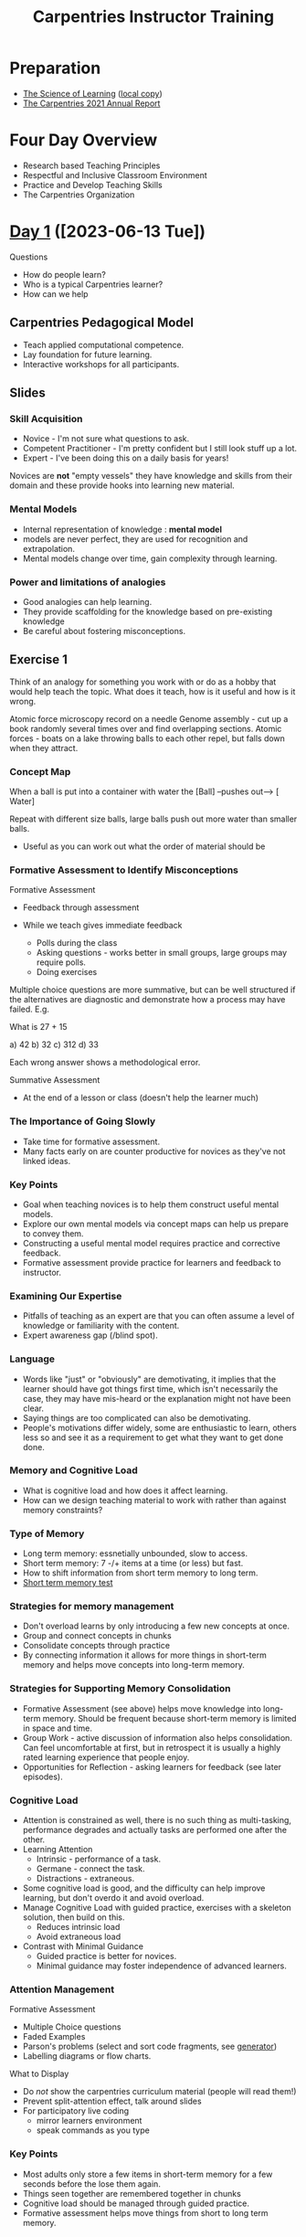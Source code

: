 :PROPERTIES:
:ID:       0607e15e-3ebc-402b-ad12-c9e9bbd41592
:mtime:    20231022113612 20230721201808 20230720111136 20230717104714 20230711152823 20230710220854 20230626163029 20230619101504 20230616134415 20230616122322 20230616110911 20230615120551 20230615104247 20230615091530 20230615081016 20230614123407 20230614110555 20230613114248 20230613080653 20230613070414
:ctime:    20230613070414
:END:
#+TITLE: Carpentries Instructor Training
#+FILETAGS: :work:teaching:learning:training:

* Preparation

+ [[https://carpentries.github.io/instructor-training/files/papers/science-of-learning-2015.pdf][The Science of Learning]] ([[file:pdf/science-of-learning-2015.pdf][local copy]])
+ [[https://carpentries.org/files/reports/2021%20Carpentries%20Annual%20Report_Final.pdf][The Carpentries 2021 Annual Report]]

* Four Day Overview
+ Research based Teaching Principles
+ Respectful and Inclusive Classroom Environment
+ Practice and Develop Teaching Skills
+ The Carpentries Organization


* [[https://pad.carpentries.org/2023-06-13-ttt-online-cest][Day 1]] ([2023-06-13 Tue])

Questions
+ How do people learn?
+ Who is a typical Carpentries learner?
+ How can we help

** Carpentries Pedagogical Model
+ Teach applied computational competence.
+ Lay foundation for future learning.
+ Interactive workshops for all participants.

** Slides
*** Skill Acquisition
+ Novice - I'm not sure what questions to ask.
+ Competent Practitioner - I'm pretty confident but I still look stuff up a lot.
+ Expert - I've been doing this on a daily basis for years!

Novices are *not* "empty vessels" they have knowledge and skills from their domain and these provide hooks into learning
new material.

*** Mental Models
+ Internal representation of knowledge : *mental model*
+ models are never perfect, they are used for recognition and extrapolation.
+ Mental models change over time, gain complexity through learning.

*** Power and limitations of analogies
+ Good analogies can help learning.
+ They provide scaffolding for the knowledge based on pre-existing knowledge
+ Be careful about fostering misconceptions.

** Exercise 1

Think of an analogy for something you work with or do as a hobby that would help teach the topic. What does it teach,
how is it useful and how is it wrong.

Atomic force microscopy record on a needle
Genome assembly - cut up a book randomly several times over and find overlapping sections.
Atomic forces - boats on a lake throwing balls to each other repel, but falls down when they attract.

*** Concept Map

When a ball is put into a container with water the [Ball]  --pushes out--> [ Water]

Repeat with different size balls, large balls push out more water than smaller balls.

+ Useful as you can work out what the order of material should be

*** Formative Assessment to Identify Misconceptions

Formative Assessment
+ Feedback through assessment
+ While we teach gives immediate feedback

  + Polls during the class
  + Asking questions - works better in small groups, large groups may require polls.
  + Doing exercises

Multiple choice questions are more summative, but can be well structured if the alternatives are diagnostic and
demonstrate how a process may have failed. E.g.

What is 27 + 15

a) 42
b) 32
c) 312
d) 33

Each wrong answer shows a methodological error.

Summative Assessment

+ At the end of a lesson or class (doesn't help the learner much)

*** The Importance of Going Slowly

+ Take time for formative assessment.
+ Many facts early on are counter productive for novices as they've not linked ideas.

*** Key Points
+ Goal when teaching novices is to help them construct useful mental models.
+ Explore our own mental models via concept maps can help us prepare to convey them.
+ Constructing a useful mental model requires practice and corrective feedback.
+ Formative assessment provide practice for learners and feedback to instructor.

*** Examining Our Expertise
+ Pitfalls of teaching as an expert are that you can often assume a level of knowledge or familiarity with the content.
+ Expert awareness gap (/blind spot).

*** Language
+ Words like "just" or "obviously" are demotivating, it implies that the learner should have got things first time,
  which isn't necessarily the case, they may have mis-heard or the explanation might not have been clear.
+ Saying things are too complicated can also be demotivating.
+ People's motivations differ widely, some are enthusiastic to learn, others less so and see it as a requirement to get
  what they want to get done done.

*** Memory and Cognitive Load
+ What is cognitive load and how does it affect learning.
+ How can we design teaching material to work with rather than against memory constraints?

*** Type of Memory
+ Long term memory: essnetially unbounded, slow to access.
+ Short term memory: 7 -/+ items at a time (or less) but fast.
+ How to shift information from short term memory to long term.
+ [[https://miku.github.io/activememory/][Short term memory test]]

*** Strategies for memory management
+ Don't overload learns by only introducing a few new concepts at once.
+ Group and connect concepts in chunks
+ Consolidate concepts through practice
+ By connecting information it allows for more things in short-term memory and helps move concepts into long-term memory.

*** Strategies for Supporting Memory Consolidation
+ Formative Assessment (see above) helps move knowledge into long-term memory. Should be frequent because short-term
  memory is limited in space and time.
+ Group Work - active discussion of information also helps consolidation. Can feel uncomfortable at first, but in
  retrospect it is usually a highly rated learning experience that people enjoy.
+ Opportunities for Reflection - asking learners for feedback (see later episodes).

*** Cognitive Load
+ Attention is constrained as well, there is no such thing as multi-tasking, performance degrades and actually tasks are
  performed one after the other.
+ Learning Attention
  + Intrinsic - performance of a task.
  + Germane - connect the task.
  + Distractions - extraneous.
+ Some cognitive load is good, and the difficulty can help improve learning, but don't overdo it and avoid overload.
+ Manage Cognitive Load with guided practice, exercises with a skeleton solution, then build on this.
  + Reduces intrinsic load
  + Avoid extraneous load
+ Contrast with Minimal Guidance
  + Guided practice is better for novices.
  + Minimal guidance may foster independence of advanced learners.

*** Attention Management
Formative Assessment
+ Multiple Choice questions
+ Faded Examples
+ Parson's problems (select and sort code fragments, see [[https://codio.github.io/parsons-puzzle-ui/][generator]])
+ Labelling diagrams or flow charts.

What to Display
+ Do /not/ show the carpentries curriculum material (people will read them!)
+ Prevent split-attention effect, talk around slides
+ For participatory live coding
  + mirror learners environment
  + speak commands as you type
*** Key Points
+ Most adults only store a few items in short-term memory for a few seconds before the lose them again.
+ Things seen together are remembered together in chunks
+ Cognitive load should be managed through guided practice.
+ Formative assessment helps move things from short to long term memory.

*** Building Skills with Feedback
+ How can I get feedback from learners?
+ How can I use this feedback to improve my teaching?

*** Surveys
+ Conduct prior and post workshop surveys to get an idea of prior experience of knowledge and in turn improve your
  feedback.
+ Timing matters most likely to be completed if still at the workshop, plan for time during the last 15 minutes.
*** Minute Cards
+ Before long breaks or between days, private and anonymous feedback.
+ One positive/one constructive feedback.
+ Look for patterns/problems and use feedback to adadpt workshop.
+ Be explicit about what the feedback will be used for as it helps motivate people to give things.
+ More specific questions get better feedback.

Examples

**** Positive
+ One thing you liked.
+ Most important thing you learned today.
+ What are skill are you most excited about using.

**** Constructive
+ What was confusing
+ What questions do you have

*** One-up, One-down
+ Go round the group, one person positive, next negative, no repetition allowed.
+ Forces people to say things they may not otherwise say.
+ Collect but don't discuss feedback.
+ Instructors discuss feedback afterwards and respond the next day.

** Homework

+ Prepare an episode! Pick one from
* [[https://pad.carpentries.org/2023-06-13-ttt-online-cest-day2][Day 2]] ([2023-06-14 Wed])

** Slides
*** Motivation and Demotivation
+ Why is motivation important?
+ How can we create a motivating environment for learners?+ Identify authentic tasks and explain why teaching them is
  important.
+ Develop strategies to avoid demotivating learners.
+ Distinguish praise based feedback and the type of mindset it promotes.

*** Motivation
+ Important pre-requisite for learning, without being motivated its hard or even impossible.
+ Partly influenced by factors beyond instructors control, but instructors can cultivate motivation and should avoid
  demotivating behaviour.
+ Most learners come eager to learn.
+ Carpentries workshop are a starting point for self-training

*** How Can Content Influence Motivation
+ People learn best when they care about a topic and believe they can master it.
+ Encouraging learners to interact with each other is a useful motivator as people talk and help each other out to
  learn.

**** Exercise

Describe one or two situations where you found it demotivating.

*** Mindsets
+ Encourage a growth mindset.
+ Present yourself as a learner, not a problem, it engenders people to understand that everyone is still learning.
+ Still a learner with respect to teaching and showing that is useful too as its expected.

Refer to KJ Walton

*** Choosing our Pharses
+ That’s exactly how you do it – you haven’t gotten it right yet, but you’ve tried two different strategies to solve
  that problem. Keep it up! *Effort*
+ You’re getting to be really good at that. See how it pays to keep at it? *Effort*
+ Wow, you did that perfectly without any help. Have you thought about taking more computing classes? *Performance*
+ That was a hard problem. You didn’t get the right answer, but look at what you learned trying to solve it!
  *Effort*/*Improvement*
+ Look at that - you’re a natural! *Performance*

As with general principles in Growth Mindset you should praise the effort and improvement rather than performance.

*** Keeping up Motivation
+ Try and avoid talking about tools that sit alongside those we are teaching (e.g. don't disparage Excel).
+ If there are advanced learners should try and avoid talking to them about things that are beyond the level at which
  the lesson is being pitched at. It detracts from the focus of the lesson and can be demotivating to others.
+ Don't pretend to know more than you do, will lose confidence in you as an instructor.
+ Don't use /just/ / /trivial/ / /obvious/.
+ Don't take over from the learner, let them do it themselves.

*** Staying Motivated
+ Important to stay motivated yourself as it will show to learners.

**** Exercise

Think about why do you want to teach?

I've learnt a lot and know a fair bit about a lot of technical tasks but don't consider myself an expert in anything
("Jack of all trades master of none"). I'm keen to share my knowledge and help others as I found in my education/career
a lot of the technical aspects such as data wrangling, programming, version control etc. weren't formally taught in the
domains I've worked in. I came across the phrase "/When one person teaches two people learn/" and have
found it to be true because whenever I have helped individuals or taught in the past it really helps me solidify my
understanding of the subject matter.

[[https://teachtogether.tech/en/index.html#s:finale][Why I Teach]] by Greg Wilson one of the Carpentries founders.

*** Key Points
+ Positive learning environment helps people concentrate on learning.
+ People learn best when they see the utility in what they're learning and believe it can be accomplished with
  reasonable effort.
+ Encouraging participation.

*** Equity, Inclusion and Accessibility
+ Why are they important.
+ What can I do to enhance these aspects.
+ Identify instructional strategies that are consistent with universal design.
 + Systemic factors that can distrac and demotivate
+ Code of COnduct

*** Definitions
+ *Equity*The proportional distribution of desirable outcomes across groups. Sometime confused with equality, equity
  refers to outcomes while equality connotes equal treatment.
+ *Inclusion* - actively engaging traditionally excluded individuals and/or groups in processes, activities and decisions
  in a way that shares power. Inclusion promotes broad engagement, shared participation and advances authentic sense of
  belonging through safe, positive and nurturing environments.
+ *Accessibility* the intentional design or redesign of technology, policies, products and services that increase
  one'#s ability to use access and obtain the respective item. Each person is afforded the opportunity to acquire the
  same information, engage i the same interactions and enjoy the same services in an equally effective and equally
  integrated manner with substantially equivalent ease of use.

**** Exercise

Carpentries Core Values

Think of a time when I or others have been affected by accessibility.

*** Accessibility
+ Important to ensure material is accessible, colour-blindness, size of text etc. all have impact.

*** Universal Design in Learning
+ Content is maximally usable by as many people without requiring adaptation.
+ May be beneficial to people beyond the group you are making things accessible for (e.g. drop kerb example).
+ Provide multiple options in how to receive, engage and share information (describing pictures/slides).

**** Exercise

*** Stereotypes
+ Generally bad and can be a barrier not just to teaching but learning.
+ By knowing a diverse group of people we expand our experience and breakdown our preconceptiosn and prejudices around
  stereotypes.
+ Don't let learners reinforce their own biases that they don't think certain things can be done.
+ See Chapter 6 of How Learning Works.

*** Never Teach Alone
+ Japanese students consistently ranked higher than US students (James Stigler 1980/90s)
+ US teachers met at most once a year to exchange ideas about teaching and only reported on their methods.
+ Japanese teachers met weekly or even daily and undertook lesson study where they observe each other at work, discuss
  lessons afterwards and study the curriculum together.
+ With little exchange teachers have to invent teaching on their own and have to figure out how to combine available
  materials with learned theory. They take their innovations with them into retirement!
+ Carpentries support lesson study where we have exercises in the workshop, teaching demonstrations and always teach at
  least in pairs.

*** Receiving and Giving Feedback
+ We are often susceptible to negative bias whereby we focus on the negative feedback rather than the positive.
+ 2x2 paradigm for feedback, say at least on positive and negative thing each for content and delivery. Avoids usual
  focus on content and bias of only focusing on positive or negative feedback.

*** Receiving Feedback
+ Initiate feedback rather than waiting for it.
+ Frame the feedback by specific questions rather than "/Please give us feedback/".
+ Communicate ways and expectations for giving feedback and use a feedback translator.
+ Be kind to yourself.
  + Feedback is not personal.
  + Always positives along with negatives.
  + Save your favourite feedback for regular review.
  + View criticism as an opportunity (i.e. growth mindset).

*** Giving Feedback
+ Be positive, be specific, give a next step

**** Exercise

Good morning and welcome to the class, today we're going to be going through an introduction to the UNIX shell.

My name is Neil Shephard and I'm a Research Software Engineer at the University of Sheffield.

We'll be covering what the shell is and explaining what a Command Line Interface is, why you would use this over a
Graphical interface and then moving on to more specific topics covering navigating and working with files and
directories,  and then introducing the concepts of pipes and filtering, programming loops and writing shell scripts.

If at any point throughout the course you have any questions please do not hesitate to raise your hand and ask, I don't
mind being interrupted at all. The aim is for everyone to progress through the course and we don't want to leave anyone
behind.


Before we get started I'd like to ensure everyone was able to complete the setup requirements that we asked you to
undertake. If anyone hasn't been able to complete those please let us know now and we can get you set up.

***** Feedback

+ Like the order of content at the beginning and learning objectives able to see the specific content.
+ Open to questions
+ Looking at the camera showing engagement
+ Intro about self liked but too long.

***** Andree
+ Good to start with a visual aim of what people are going to achieve.
+ No explanation of what the data is

***** Jia

+ Using a point of reference that people will be familiar with and contrasted.
+ Introduced new terminology by way of reference/association.
+ Navigating is fundamental to using the shell.
+ Possibly confusing

**** Reflection Exercise


Cognitive Load really stuck out to me as an important factor there are too many distractions these days and often
difficult to focus on one topic. Making time to focus on a specific task
** Homework
+ Reading about centrally organised and self-ogranised workshops from the handbook [[https://docs.carpentries.org/topic_folders/hosts_instructors/index.html][Teaching and Hosting Workshops]].
+ Prepare three minutes of a live coding exercise from an existing carpentry workshop.

* [[https://pad.carpentries.org/2023-06-13-ttt-online-cest-day3][Day 3]] [[https://pad.uni-jena.de/2023-06-13-ttt-online-cest-day3?both#][Alternative]] ([2023-06-15 Thu])


** Slides
*** Review
+ Aspects of educational psychology and pedagogy
+ How to create a positive environment
+ Lesson study and observation
+ Teaching practice, giving and receiving constructive feedback
*** Getting Started on Instructor Certification
Instructor Checkout - in addition to this workshop.

1. Make a small contribution to a lesson or glossary.
2. Take part in an online [[https://pad.carpentries.org/community-discussions][community discussion session]].
3. Take part in an online [[https://pad.carpentries.org/teaching-demos][teaching demonstration session]].

Complete these within 3 months (90 days), extension may be granted for up to 1 year (contact
[[mailto:instructor.training@carpentries.org][instructor.training@carpentries.org]]).

**** Exercise - Discussion of [[https://carpentries.github.io/instructor-training/checkout][Checkout Process]]

[[https://hackmd.io/YVrkQK3lQRCgs6WZcpCBQA?view][Discussion for Checkout 2023-06-26]]
[[https://pad.carpentries.org/teaching-demos][Demo Session <2023-07-11 Tue 12:00>]]

*** What does the Badge Mean?
+ You can teach any Carpentries workshops
+ You get to vote
+ You can register for Carpentries Bonus Modules
+ You can share your achievement (CV/resume/staff profile)

*** The Carpentries : How we Operate
+ How are they organised
+ Differences between Software Data and Library
+ How do you run a workshop
+ Get Connected to the community

*** History
+ Founded 1998 to teach better software development skills.
+ Data came along in 2014 to address
*** The Carpentries
Core Values...
+ Run accessible, inclusive workshops
+ Teach openly available, high-quality, community developed lessons
+ Foster active, diverse instructor community.
Workshops
+ Focus on technical skills
+ Typically two day format by volunteers
+ Focus on filing gaps in current training for learners.

*** What is a Carpentries Workshop?
+ Data/Library/Software Carpentry are trademarked.
+ Must meet requirements.
+ Only one instructor needs to be Carpentries certified.
+ There should always be at least one co-instructor/helpers
+ Materials should be freely available under open license CC-By 4.0
+ Giving appropriatge credit
+ May be based outside of context of Carpentries but would be "Carpentries based".

*** Reporting a "Mix and Match" Workshop
+ Helps the Carpentries to evaluate the impact
+ Understand what community wants and needs from material.
+ Would be a "Carpentries based" workshop.

**** Exercise - Carpentries Jargon Review
+ Lesson - A series of episodes on a specific topic.
+ Episodes - One component of a lesson.
+ Workshop - A multi-day event on a focused programme where several Lessons are delivered.
+ [[https://docs.carpentries.org/topic_folders/governance/lesson-program-policy.html][Programme]] - The three main streams
+ Instructor - Carpentries certified teacher
+ Trainer - Someone who teaches how to use the Carpentry material

*** Create Your Own Lesson
+ Use the Carpentries lesson example repository
+ Follow the Curriculum Development Handbook
+ Carpentries Incubator for holding the content.

*** Culture of Contribution
+ Promotion of open, collaborative and reproducible research.
+ Culture of openness and sharing.
+ Collective expertise.
+ Collaboratively develop and maintain lessons and other resources.
+ Various ways to get involved and contribute.

*** Community Roles
+

*** Live Coding is a Skill
+ Explain advantages and limitations
+ No slides.
+ Instructor types with screen visible to learners.
+ Learners follow along on their own machines.
+ Sometimes have introductory slides, but majority is

**** Exercise Good/Bad Teaching

***** Good Teaching

|          | Positive                                                | Negative |
|----------+---------------------------------------------------------+----------|
| Content  |                                                         |          |
|----------+---------------------------------------------------------+----------|
| Delivery | Checked student was ok                                  |          |
|          | Looking at audience                                     |          |
|          | Explaining commands and location of shell               |          |
|          | Plain terminal and command prompt                       |          |
|          | Explaining the shell prompt changes and loop as they go |          |
|          | Explains the output                                     |          |
|          | Makes a mistake and explains what they've done and how to correct it. |          |
***** Bad Teaching

|          | Positive                                | Negative                        |
|----------+-----------------------------------------+---------------------------------|
| Content  | Content shows how to use Bash for loops |                                 |
|----------+-----------------------------------------+---------------------------------|
| Delivery | Made a mistake and corrected it         | Not looking at class            |
|          |                                         | Not explaining commands         |
|          |                                         | Not saying what they are typing |
|          |                                         | Notifications going off         |
|          |                                         | Distracting shell prompt        |

*** Top Ten Tips
1. Stand up and move around the room if possible (helps slow you down)
2. Go slowly.
3. Mirror your learners environment
4. Use your screen wisely.
5. Use illustrations.
6. Turn off notifications.
7. Stick to the lesson material.
8. Leave no learner behind.
9. Embrace mistakes.
10. Have fun.

**** Exercise - Live Coding

+ Presenter
+ Time Keeper
+ Note taker

Present the chosen episode for three minutes with the other two taking notes to give feedback whilst the other takes
notes

***** Neil

|          | Positive | Constructive |
|----------+----------+--------------|
| Content  |          |              |
|----------+----------+--------------|
| Delivery |          |              |

***** Claire

|          | Positive | Constructive |
|----------+----------+--------------|
| Content  |          |              |
|----------+----------+--------------|
| Delivery |          |              |

Positive Delivery
Clear intro of the task.
Clear steps of how to access the elements of a list.
Built up the steps gradually
Explained shortcut
Explained why you want to automate the printing of a list if its large or if it expands
Corrected mistake

Assumes they know the list construct [ ]
Could highlight clearer where the output was, moved mouse could say where the output is
Larger font perhaps


***** Madeline

|          | Positive | Constructive |
|----------+----------+--------------|
| Content  |          |              |
|----------+----------+--------------|
| Delivery |          |              |

Quick recap of tasks done.
Explained how to open scripts
How to install if not already available

tidyverse is a group of packages
Explain commenting out of line with '#'
Copy and pasted need to get people to type or share with them the URL that you are pasting

*** Building Teaching Skill
+ Teaching is a skill
+ Improve with deliberate practice
+ Improve one topic at a time.

*** Know your Audience
+ Use pre-workshop surveys.
+ Have a plan to learn about them during the course.
+ But will never know everything about them.

*** Examine Learning Objectives
+ Always review the learning objectives as they state what the learner is meant to be able to do after the exercise.
+ Specific tasks.
+ Bloom's Taxonomy

*** Prepare to Cut
+ Go slowly.
+ Keep breaks on time.
+ Watch out for dependencies.
+ Leave time to wrap up.
+ Do not speed up just to get content in.
+ Communicate with your team.
+ Tell learners about skipped material.

* [[https://pad.carpentries.org/2023-06-13-ttt-online-cest-day4][Day 4]] ([2023-06-16 Fri])

** Slides

*** Working With Your Team
+ What are the challenges of managing a heterogeneous classroom
+ What should we do if there are violations of the Code of Conduct
*** Never Teach alone
+ At least 2 instructors in a workshop
+ Get feedback from each other.
+ Additional helpers for individual questions and problems.
+ More instructors lighten the load and help each other in sticky situations.

*** Roles in Carpentries Workshops
+ Host : organizes the workshop logistics
+ Instructor : plan and execute workshop instruction (often useful to split from Host)
+ Helpers : support learners during the workshop

*** Co-Teaching Models
+ Team Teaching
  Both present and alternate presentation.
+ Teach and Assist
  One person actively teaching, other looks out for questions and answering.

*** Classroom Practices
+ Start with Code of Conduct, mention and say you expect people to have read it. Highlight one or two points.
+ Participatory instruction and hands-off help, learners use their own machines
+ Sticky Notes, one colour for completed (yellow) one for needing help (blue) or ticks/crosses on Zoom
+ Formative assessment
+ Breaks (ideally with snacks)
+ Feedback - minute cards and Carpentries surveys

*** Sticky Situations 1 : Learners at Many Levels
Carpentries target novices but get varied skill levels.

*** Sticky Situations 2 : Code of Conduct Violations
+ Does not tolerate or encourage the persistence of harmful behaviours
+ Incidents must be reported (to the Carpentries)
+ Committee determine whether a violation has occurred.
+ Decide how and when to respond to a violation within a workshop (discuss in advance).
+ Know your local laws and policies (e.g institutional).

**** Exercise

Maria

Explain how you know that a cell has executed
Missed excution of second and third cell (Ctrl + Enter)

Good explanation of the = assignment
Variation in quotes highlighted
Good explanation of indexing

Madeline

Getting started with data in R for Ecologists

Positive

Recap of material covered
Ensured everyone was at the same point
Covered installing the package if its not already there.
Commenting out explained
Explained tab completion
Copy and pasted URL for users which is really useful
Explained progress.

Constructive

destfile is an option/argument rather than a command

*** Launches and Landings
+ How do you actually start a workshop?
+ Connect goals of introduction and how to round things up at the end.

+ Set positive first impressions (primacy effect)
+ Introduce yourself and other worshop leaders effectively
+ Clarify learning objectives and expectations
+ Get learners to introduce themselves
+ Set the tone of the the workshop
+ Baseline knowledge and motivation
+ Inform of workshop logistics and schedule
+ People should not hesitate to ask questions

**** Exercise - Introduction to Lesson (not episode!)

I failed to introduce myself, didn't invite people to interrupt me or check whether people are setup and ready to go.

*** The Art of a Smooth Landings
+ End the workshop in time
+ Do not try to squeeze the remaining content into the last few minutes.
+ Leave enough time for closing.
+ Conclusions support reflective practice and set the stage for continued learning.
+    Close and save files. Where can those files be found, and how can learners pick up independently where you left off?

+    Reflect on learning. This can help learners to solidify key concepts they have learned, making them easier to
  remember. It may also flush out a few last questions.

+    Plan next steps. Does the local community have resources to support continued learning? Do you have advice for how
  learners might continue on their own? Even if you have no advice, asking learners to take a moment to discuss their
  own plans can support them in taking a next step sooner rather than later.

+    Reiterate where the lesson materials can be found, and encourage them to apply at least one of the skills to their own work within the next few days. Potential examples include:

+    Use R to reproduce an analysis that was previously done with a spreadsheet application;

+    Write a lab notebook entry in R-markdown;

+ Backup a thesis or manuscript by storing it on a remote server with a version control system; and

+ Log in to a remote machine and run an analysis there.

+ Collect feedback. Minute cards, one-up-one-down, and making time for Carpentries post-assessment surveys will support your continuing development as an Instructor as well as our continuing development of Carpentries programs. This can also support or complement a reflection activity.

+ Check with the workshop host to see if they have any closing words or instructions they would like to share.

+ Celebrate everyone’s hard work. Thank your learners for helping each other, for staying motivated and persevering with you! Thank your helpers – keep a list of names handy if you might forget them. Enjoy the applause, and give everyone a moment to bask in praise for a job well done.
*** Putting it Together
+ How are the teaching practices we have learned used in Carpentries Workshops?
+ Organize your knowledge of teaching practices and create a plan for using these practices in a Carpentries WOrkshop

**** Exercise

Take on concept that we've learned and write about it in the Etherpad

*** Topics we have Learned
+ novice, competent practitioner, expert
+ Mental Model
+ Formative Assessment
+ Expert Awareness gaps
+ Short v long-term memory
+ Cognitive Load
+ Motivation and de-motivation
+ Error framing
+ Life=long learning
+ Feedback
+ Lesson study
+ Code of Conduct
+ Concept maps
+ Multiple Choice Questions
+ Peer instruction
+ Going Slowly
+ "just"
+ Accessibility
+ Sticky Notes
+ One-up, one-down
+ Pre and post workshop surveys
+ Participatory live coding
+ Introductions
+ Summarising and wrapping up

*** Key Points
+ Teaching is a skill that needs to be practiced.


* Checkout
** [2023-06-26 Mon 15:57] Carpentries Meeting

[[https://hackmd.io/YVrkQK3lQRCgs6WZcpCBQA?view][Info and Notes]]

*** Questions from Checkout
*** Neil
Curious about the timing and pace of carpentries, in the UNIX Shell Introduction we didn't get through all the material
and it was mentioned in the training that this is quite normal. Is it worth ever splitting courses and having a follow
up session or do participants get directed to the teaching material to complete in their own time?

@Matthew Identify core components to get through and if there is a large chunk left over they have the drop-in sessions
for people to come along to. Spreads things out over three weeks instead of consecutive days.
@Sarah Run the Git, Python and HPC, have to have covered shell scripts to be on HPC, tailored depending on what people
are progressing to. Have developed the material into videos.
@Colin has found [[https://www.youtube.com/watch?v=yMH8s0eChDg&list=PLu7d3po48tBobUSZ3dvFScMBD2oDp-CtQ][YouTube videos]] of people running the sessions, also has run a poll to do a follow-up, usually has about
half of people following up. Also allow more time, x1.5 than the official often very useful.
@Lucia never got through a course, takes longer online too.
@Mario don't feel you have to cover all the material, be judicious, can cut some fluff.

Timings were based on original format/estimates. Don't rush and don't worry if everything isn't covered.
*** Yasel

Slides or show the course material
@Lucia : Slides for the Data Carpentries, less so for coding based Carpentries.
@Sarah :

Ask around if people have slides that they can share before undertaking making your own.
*** Samuel

*** Matthew Bluteau presenting on [[https://github.com/RSEToolkit/rse-competencies-toolkit][RSE Competencies Toolkit project]]
** [2023-07-11 Tue 12:00] Demonstration
*** Margherita Fancescatto [[https://swcarpentry.github.io/r-novice-inflammation/][Programming with R]]
|          | Content | Delivery |
| Positive |         |          |
| Negative |         |          |

Positive Content
Positive Delivery
Negative Content
Negative Delivery

+ Started nicely with a clear listing of the objectives
+ Explaining the layout of the page
+ Talking through executing commands from script
+ Explaining why you would want to do more than just view your plots, i.e. sharing with collaborators.
+ Good opportunity to explain mistakes.

*** Neil Shephard [[https://swcarpentry.github.io/shell-novice/][The Unix Shell: Summary and Setup]]
+ [[https://swcarpentry.github.io/shell-novice/instructor/index.html][Instructor View]]
+ [[https://etherpad.wikimedia.org/p/rk9dVRVm0N2BYMuE25oV][Ether Pad]]

* Sheffield
** Meetings
*** <2023-07-20 Thu 11:00> [[https://docs.google.com/document/d/1hhlpPTOnsxge6eerwPgV9x1wfeQubJ-khnl6CxAmuZw/edit][Carpentries Retrospective]]
+ Funding from Research England Research Culture Funding £20,000 (conditional on Sheffield receiving allotted money from
  RE), maintains Silver membership, rolls back number of instructor training capacity but allows us to maintain.
+ Trained 10 trainers this year.
+ Generally positive feedback on Carpentries, useful, makes you think about what you're doing.
  + Spread over four days as two is quite intense.
  + Make sure to schedule demos as early as possible.
+ We should share the resources that we develop for delivering the courses.
+ Making the course _sound_ specific might help attract people, many ecologists might think "Why do I need to
  know/learn this?" For example for historians there is the [[https://programminghistorian.org/][Programming Historian | Programming Historian]]
* Links

+ [[https://zedif.github.io/2023-06-13-ttt-online-CEST/][Instructor Training 2023-06-13 to 2023-06-16]]
+ [[https://teachtogether.tech/en/index.html][Teaching Tech Together : How to Make Lessons That Work and Build a Teaching Community Around Them]] - Greg Wilson
+ [[https://docs.carpentries.org/index.html][The Carpentries Handbook]]
+ [[https://pad.carpentries.org/community-discussions][Community Discussions]]
  + [[https://pad.carpentries.org/community-sessions-2023][Community Sessions 2023]]
  + [[https://hackmd.io/@local-uk/B132EYCe_#2023][UK Carpentry Community Meetings (Main Document)]]
+ [[https://pad.carpentries.org/teaching-demos][Teaching Demonstration Sessions]]
+ [[https://programminghistorian.org/][Programming Historian | Programming Historian]]
+ [[https://amy.carpentries.org/account/login/?next=/dashboard/][AMY Carpentries Profile]] (GitHub login)
+ [[https://amy.carpentries.org/forms/self-organised/][AMY Carpentries Self-organised workshop request form]]

** Pads

+ [[https://pad.carpentries.org/2023-06-13-ttt-online-cest][Day 1]]
+ [[https://pad.carpentries.org/2023-06-13-ttt-online-cest-day2][Day 2]]
+ [[https://pad.carpentries.org/2023-06-13-ttt-online-cest-day3][Day 3]]
+ [[https://pad.carpentries.org/2023-06-13-ttt-online-cest-day4][Day 4]]

** Preparation
+ [[https://carpentries.github.io/instructor-training/files/papers/science-of-learning-2015.pdf][The Science of Learning]]
+ [[https://carpentries.org/files/reports/2021%20Carpentries%20Annual%20Report_Final.pdf][The Carpentries 2021 Annual Report]]

** Misc
+ [[https://github.com/jupyterhub/the-littlest-jupyterhub][The Littlest Jupyter Hub]]
